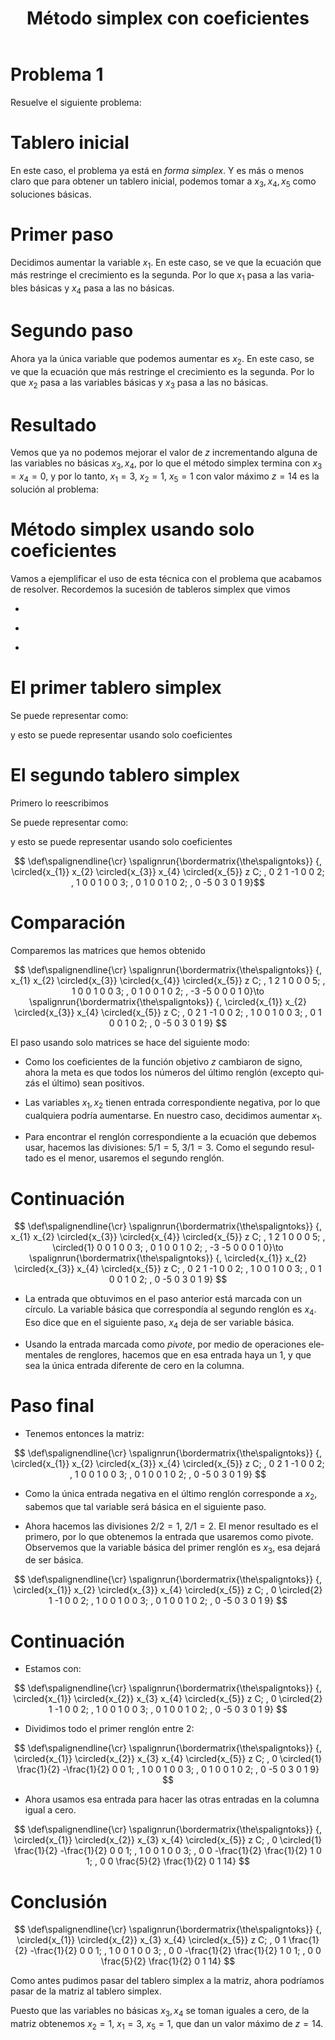 #+title: Método simplex con coeficientes
#+options: author:nil ':t toc:nil 

#+language: es
#+latex_header: \usepackage[spanish]{babel}
#+latex_header: \usepackage{systeme}
#+latex_header: \usepackage{spalign}
#+latex_header: \usepackage{tikz}

#+latex_header: \spalignsysdelims{.}{.}
#+latex_header: \tikzset{math/.style={draw, execute at begin node={$}, execute at end node={$}}}
#+latex_header: \newcommand*\circled[1]{\tikz[baseline=(char.base)]{
#+latex_header:    \node[shape=circle,math,draw,inner sep=1pt] (char) {#1};}}

#+beamer_header: \setbeamersize{text margin left=1em,text margin right=1em}
#+beamer_header: \setbeamertemplate{navigation symbols}{}
#+beamer_header: \useinnertheme{rounded}

* Problema 1

  Resuelve el siguiente problema:

   \begin{equation*}
    \begin{aligned}
   \text{Maximizar} \quad & 3x_{1}+5x_{2}\\
   \text{sujeto a} \quad &
    \syslineskipcoeff{1.1}\setlength{\tabskip}{1pt}
     \systeme{%
      x_{1}+2x_{2}+x_{3} = 5,
      x_{1}+x_{4}       = 3,
      x_{2}       +x_{5} = 2}\\
       & x_{1},x_{2},x_{3},x_{4},x_{5} \geq 0
   \end{aligned}
   \end{equation*}

* Tablero inicial

  #+begin_scriptsize
   \begin{equation*}
    \begin{aligned}
   \text{Maximizar} \quad & 3x_{1}+5x_{2}\\
   \text{sujeto a} \quad &
    \syslineskipcoeff{1.1}\setlength{\tabskip}{1pt}
     \systeme{%
      x_{1}+2x_{2}+x_{3} = 5,
      x_{1}+x_{4}       = 3,
      x_{2}       +x_{5} = 2}\\
       & x_{1},x_{2},x_{3},x_{4},x_{5} \geq 0
   \end{aligned}
   \end{equation*}
  #+end_scriptsize

  En este caso, el problema ya está en /forma simplex/. Y es más o
  menos claro que para obtener un tablero inicial, podemos tomar a
  \(x_{3}, x_{4}, x_{5}\) como soluciones básicas.

  \begin{equation*}
  \spalignsys{
  x_{3} = 5 - x_{1} - 2x_{2};
  x_{4} = 3 - x_{1} \+ \.;
  x_{5} = 2 \+   \. - x_{2};
  \hline;
  z     = \. \+ 3x_{1} + 5x_{2}}
  \end{equation*}

* Primer paso

  #+begin_scriptsize
  \begin{equation*}
  \spalignsys{
  x_{3} = 5 - x_{1} - 2x_{2};
  x_{4} = 3 - x_{1} \+ \.;
  x_{5} = 2 \+   \. - x_{2};
  \hline;
  z     = \. \+ 3x_{1} + 5x_{2}}
  \end{equation*}
  #+end_scriptsize

  Decidimos aumentar la variable \(x_{1}\). En este caso, se ve que
  la ecuación que más restringe el crecimiento es la segunda. Por lo
  que \(x_{1}\) pasa a las variables básicas y \(x_{4}\) pasa a las no
  básicas. 

  \begin{equation*}
  \spalignsys{
  x_{1} = 3 \+ \. - x_{4};
  x_{3} = 2 - 2x_{2} + x_{4};
  x_{5} = 2 - x_{2} \+ \.;
  \hline;
  z     = 9 + 5x_{2} - 3x_{4}}
  \end{equation*}

* Segundo paso

  #+begin_scriptsize
  \begin{equation*}
  \spalignsys{
  x_{1} = 3 \+ \. - x_{4};
  x_{3} = 2 - 2x_{2} + x_{4};
  x_{5} = 2 - x_{2} \+ \.;
  \hline;
  z     = 9 + 5x_{2} - 3x_{4}}
  \end{equation*}
  #+end_scriptsize

  Ahora ya la única variable que podemos aumentar es \(x_{2}\). En
  este caso, se ve que la ecuación que más restringe el crecimiento es
  la segunda. Por lo que \(x_{2}\) pasa a las variables básicas y
  \(x_{3}\) pasa a las no básicas.

  \begin{equation*}
  \spalignsys{
  x_{1} = 3 \+ \. - x_{4};
  x_{2} = 1 - \frac{1}{2}x_{3} + \frac{1}{2}x_{4};
  x_{5} = 1 + \frac{1}{2}x_{3} - \frac{1}{2}x_{4};
  \hline;
  z     = 14 - \frac{5}{2}x_{3} - \frac{1}{2}x_{4}}
  \end{equation*}

* Resultado

  #+begin_scriptsize
  \begin{equation*}
  \spalignsys{
  x_{1} = 3 \+ \. - x_{4};
  x_{2} = 1 - \frac{1}{2}x_{3} + \frac{1}{2}x_{4};
  x_{5} = 1 + \frac{1}{2}x_{3} - \frac{1}{2}x_{4};
  \hline;
  z     = 14 - \frac{5}{2}x_{3} - \frac{1}{2}x_{4}}
  \end{equation*}
  #+end_scriptsize

  Vemos que ya no podemos mejorar el valor de \(z\) incrementando
  alguna de las variables no básicas \(x_{3},x_{4}\), por lo que el
  método simplex termina con \(x_{3}=x_{4}=0\), y por lo tanto,
  \(x_{1}=3\), \(x_{2}=1\), \(x_{5}=1\) con valor máximo \(z=14\) es
  la solución al problema:

  #+begin_scriptsize
   \begin{equation*}
    \begin{aligned}
   \text{Maximizar} \quad & 3x_{1}+5x_{2}\\
   \text{sujeto a} \quad &
    \syslineskipcoeff{1.1}\setlength{\tabskip}{1pt}
     \systeme{%
      x_{1}+2x_{2}+x_{3} = 5,
      x_{1}+x_{4}       = 3,
      x_{2}       +x_{5} = 2}\\
       & x_{1},x_{2},x_{3},x_{4},x_{5} \geq 0
   \end{aligned}
   \end{equation*}
  #+end_scriptsize

* Método simplex usando solo coeficientes

  Vamos a ejemplificar el uso de esta técnica con el problema que
  acabamos de resolver. Recordemos la sucesión de tableros simplex que
  vimos

  - 
    #+begin_scriptsize
    \begin{equation*}
    \spalignsys{
    x_{3} = 5 - x_{1} - 2x_{2};
    x_{4} = 3 - x_{1} \+ \.;
    x_{5} = 2 \+   \. - x_{2};
    \hline;
    z     = \. \+ 3x_{1} + 5x_{2}}
    \end{equation*}
    #+end_scriptsize
  - 
    #+begin_scriptsize
    \begin{equation*}
    \spalignsys{
    x_{1} = 3 \+ \. - x_{4};
    x_{3} = 2 - 2x_{2} + x_{4};
    x_{5} = 2 - x_{2} \+ \.;
    \hline;
    z     = 9 + 5x_{2} - 3x_{4}}
    \end{equation*}
    #+end_scriptsize
  - 
    #+begin_scriptsize
    \begin{equation*}
    \spalignsys{
    x_{1} = 3 \+ \. - x_{4};
    x_{2} = 1 - \frac{1}{2}x_{3} + \frac{1}{2}x_{4};
    x_{5} = 1 + \frac{1}{2}x_{3} - \frac{1}{2}x_{4};
    \hline;
    z     = 14 - \frac{5}{2}x_{3} - \frac{1}{2}x_{4}}
    \end{equation*}
    #+end_scriptsize

* El primer tablero simplex 

  #+begin_scriptsize
  \begin{equation*}
  \spalignsys{
  x_{3} = 5 - x_{1} - 2x_{2};
  x_{4} = 3 - x_{1} \+ \.;
  x_{5} = 2 \+   \. - x_{2};
  \hline;
  z     = \. \+ 3x_{1} + 5x_{2}}
  \end{equation*}
  #+end_scriptsize

  Se puede representar como:

  #+begin_scriptsize
  \begin{equation*}
   \syslineskipcoeff{1.1}\setlength{\tabskip}{1pt}
   \sysdelim..
   \systeme{%
    x_{1}+2x_{2}+x_{3} = 5,
    x_{1}+x_{4}       = 3,
    x_{2}       +x_{5} = 2,
    -3x_{1}-5x_{2}+z =0}
  \end{equation*}
  #+end_scriptsize

  y esto se puede representar usando solo coeficientes

#+begin_export latex
  \only<1>{\[ \def\spalignendline{\cr}
   \spalignrun{\bordermatrix{\the\spaligntoks}}
{, x_{1} x_{2} x_{3} x_{4} x_{5} z C; 
 ,    1     2     1     0     0  0 5; 
 ,    1     0     0     1     0  0 3;
 ,    0     1     0     0     1  0 2;
 ,    -3   -5     0     0     0  1 0}\]}
\uncover<2>{\[ \def\spalignendline{\cr}
   \spalignrun{\bordermatrix{\the\spaligntoks}}
{, x_{1} x_{2} \circled{x_{3}} \circled{x_{4}} \circled{x_{5}} z C; 
 ,    1     2     1     0     0  0 5; 
 ,    1     0     0     1     0  0 3;
 ,    0     1     0     0     1  0 2;
 ,    -3   -5     0     0     0  1 0}\]}
#+end_export

* El segundo tablero simplex

  Primero lo reescribimos

    #+begin_scriptsize
    \begin{equation*}
    \spalignsys{
    x_{1} = 3 \+ \. - x_{4};
    x_{3} = 2 - 2x_{2} + x_{4};
    x_{5} = 2 - x_{2} \+ \.;
    \hline;
    z     = 9 + 5x_{2} - 3x_{4}}\qquad\to\qquad
    \spalignsys{
    x_{3} = 2 - 2x_{2} + x_{4};
    x_{1} = 3 \+ \. - x_{4};
    x_{5} = 2 - x_{2} \+ \.;
    \hline;
    z     = 9 + 5x_{2} - 3x_{4}}
    \end{equation*}
    #+end_scriptsize

#+beamer: \pause

  Se puede representar como:

  #+begin_scriptsize
  \begin{equation*}
   \syslineskipcoeff{1.1}\setlength{\tabskip}{1pt}
   \sysdelim..
   \systeme{%
    2x_{2}+x_{3} -x_{4}      = 2,
    x_{1}+x_{4}  = 3,
    x_{2}       +x_{5} = 2,
    -5x_{2}+3x_{4}+z =9}
  \end{equation*}
  #+end_scriptsize

#+beamer: \pause

  y esto se puede representar usando solo coeficientes

\[ \def\spalignendline{\cr}
   \spalignrun{\bordermatrix{\the\spaligntoks}}
{, \circled{x_{1}} x_{2} \circled{x_{3}} x_{4} \circled{x_{5}} z C; 
 ,    0     2     1    -1     0  0 2;
 ,    1     0     0     1     0  0 3; 
 ,    0     1     0     0     1  0 2;
 ,    0   -5     0     3     0  1 9}\]

* Comparación

  Comparemos las matrices que hemos obtenido

  #+begin_scriptsize
\[ \def\spalignendline{\cr}
   \spalignrun{\bordermatrix{\the\spaligntoks}}
{, x_{1} x_{2} \circled{x_{3}} \circled{x_{4}} \circled{x_{5}} z C; 
 ,    1     2     1     0     0  0 5; 
 ,    1     0     0     1     0  0 3;
 ,    0     1     0     0     1  0 2;
 ,    -3   -5     0     0     0  1 0}\to
   \spalignrun{\bordermatrix{\the\spaligntoks}}
{, \circled{x_{1}} x_{2} \circled{x_{3}} x_{4} \circled{x_{5}} z C; 
 ,    0     2     1    -1     0  0 2;
 ,    1     0     0     1     0  0 3; 
 ,    0     1     0     0     1  0 2;
 ,    0   -5     0     3     0  1 9}
\]
 #+end_scriptsize

  El paso usando solo matrices se hace del siguiente modo:

  - Como los coeficientes de la función objetivo \(z\) cambiaron de
    signo, ahora la meta es que todos los números del último renglón
    (excepto quizás el último) sean positivos.
    #+beamer: \pause
  - Las variables \(x_{1}, x_{2}\) tienen entrada correspondiente
    negativa, por lo que cualquiera podría aumentarse. En nuestro
    caso, decidimos aumentar \(x_{1}\).
    #+beamer: \pause
  - Para encontrar el renglón correspondiente a la ecuación que
    debemos usar, hacemos las divisiones: \(5/1=5\), \(3/1=3\). Como
    el segundo resultado es el menor, usaremos el segundo renglón.

* Continuación 

  #+begin_scriptsize
\[ \def\spalignendline{\cr}
   \spalignrun{\bordermatrix{\the\spaligntoks}}
{, x_{1} x_{2} \circled{x_{3}} \circled{x_{4}} \circled{x_{5}} z C; 
 ,    1     2     1     0     0  0 5; 
 ,    \circled{1}     0     0     1     0  0 3;
 ,    0     1     0     0     1  0 2;
 ,    -3   -5     0     0     0  1 0}\to
   \spalignrun{\bordermatrix{\the\spaligntoks}}
{, \circled{x_{1}} x_{2} \circled{x_{3}} x_{4} \circled{x_{5}} z C; 
 ,    0     2     1    -1     0  0 2;
 ,    1     0     0     1     0  0 3; 
 ,    0     1     0     0     1  0 2;
 ,    0   -5     0     3     0  1 9}
\]
 #+end_scriptsize

  - La entrada que obtuvimos en el paso anterior está marcada con un
    círculo. La variable básica que correspondía al segundo renglón es
    \(x_{4}\). Eso dice que en el siguiente paso, \(x_{4}\) deja de
    ser variable básica.
    #+beamer: \pause
  - Usando la entrada marcada como /pivote/, por medio de operaciones
    elementales de renglores, hacemos que en esa entrada haya un 1, y
    que sea la única entrada diferente de cero en la columna.

* Paso final 

  - Tenemos entonces la matriz:
  #+begin_scriptsize
\[ \def\spalignendline{\cr}
   \spalignrun{\bordermatrix{\the\spaligntoks}}
{, \circled{x_{1}} x_{2} \circled{x_{3}} x_{4} \circled{x_{5}} z C; 
 ,    0     2     1    -1     0  0 2;
 ,    1     0     0     1     0  0 3; 
 ,    0     1     0     0     1  0 2;
 ,    0   -5     0     3     0  1 9}
\]
 #+end_scriptsize
    #+beamer: \pause
  - Como la única entrada negativa en el último renglón corresponde a
    \(x_{2}\), sabemos que tal variable será básica en el siguiente
    paso.
    #+beamer: \pause
  - Ahora hacemos las divisiones \(2/2=1\), \(2/1=2\). El menor
    resultado es el primero, por lo que obtenemos la entrada que
    usaremos como pivote. Observemos que la variable básica del primer
    renglón es \(x_{3}\), esa dejará de ser básica.
  #+begin_scriptsize
\[ \def\spalignendline{\cr}
   \spalignrun{\bordermatrix{\the\spaligntoks}}
{, \circled{x_{1}} x_{2} \circled{x_{3}} x_{4} \circled{x_{5}} z C; 
 ,    0     \circled{2}     1    -1     0  0 2;
 ,    1     0     0     1     0  0 3; 
 ,    0     1     0     0     1  0 2;
 ,    0   -5     0     3     0  1 9}
\]
 #+end_scriptsize

* Continuación

  - Estamos con:
  #+begin_scriptsize
\[ \def\spalignendline{\cr}
   \spalignrun{\bordermatrix{\the\spaligntoks}}
{, \circled{x_{1}} \circled{x_{2}} x_{3} x_{4} \circled{x_{5}} z C; 
 ,    0     \circled{2}     1    -1     0  0 2;
 ,    1     0     0     1     0  0 3; 
 ,    0     1     0     0     1  0 2;
 ,    0   -5     0     3     0  1 9}
\]
 #+end_scriptsize
    #+beamer: \pause
  - Dividimos todo el primer renglón entre 2:
  #+begin_scriptsize
\[ \def\spalignendline{\cr}
   \spalignrun{\bordermatrix{\the\spaligntoks}}
{, \circled{x_{1}} \circled{x_{2}} x_{3} x_{4} \circled{x_{5}} z C; 
 ,    0     \circled{1}     \frac{1}{2}    -\frac{1}{2}     0  0 1;
 ,    1     0     0     1     0  0 3; 
 ,    0     1     0     0     1  0 2;
 ,    0   -5     0     3     0  1 9}
\]
 #+end_scriptsize
    #+beamer: \pause
  - Ahora usamos esa entrada para hacer las otras entradas en la
    columna igual a cero.
  #+begin_scriptsize
\[ \def\spalignendline{\cr}
   \spalignrun{\bordermatrix{\the\spaligntoks}}
{, \circled{x_{1}} \circled{x_{2}} x_{3} x_{4} \circled{x_{5}} z C; 
 ,    0     \circled{1}     \frac{1}{2}    -\frac{1}{2}     0  0 1;
 ,    1     0     0     1     0  0 3; 
 ,    0     0     -\frac{1}{2}     \frac{1}{2}     1  0 1;
 ,    0   0     \frac{5}{2}     \frac{1}{2}     0  1 14}
\]
 #+end_scriptsize

* Conclusión

\[ \def\spalignendline{\cr}
   \spalignrun{\bordermatrix{\the\spaligntoks}}
{, \circled{x_{1}} \circled{x_{2}} x_{3} x_{4} \circled{x_{5}} z C; 
 ,    0     1     \frac{1}{2}    -\frac{1}{2}     0  0 1;
 ,    1     0     0     1     0  0 3; 
 ,    0     0     -\frac{1}{2}     \frac{1}{2}     1  0 1;
 ,    0   0     \frac{5}{2}     \frac{1}{2}     0  1 14}
\]

Como antes pudimos pasar del tablero simplex a la matriz, ahora
podríamos pasar de la matriz al tablero simplex.

Puesto que las variables no básicas \(x_{3}, x_{4}\) se toman iguales
a cero, de la matriz obtenemos \(x_{2}=1\), \(x_{1}=3\), \(x_{5}=1\),
que dan un valor máximo de \(z=14\).
